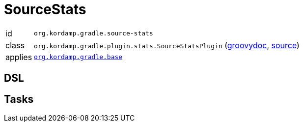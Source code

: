
[[_org_kordamp_gradle_sourcestats]]
= SourceStats

[horizontal]
id:: `org.kordamp.gradle.source-stats`
class:: `org.kordamp.gradle.plugin.stats.SourceStatsPlugin`
    (link:api/org/kordamp/gradle/plugin/stats/SourceStatsPlugin.html[groovydoc],
     link:api-html/org/kordamp/gradle/plugin/stats/SourceStatsPlugin.html[source])
applies:: `<<_org_kordamp_gradle_base,org.kordamp.gradle.base>>`

== DSL

== Tasks

